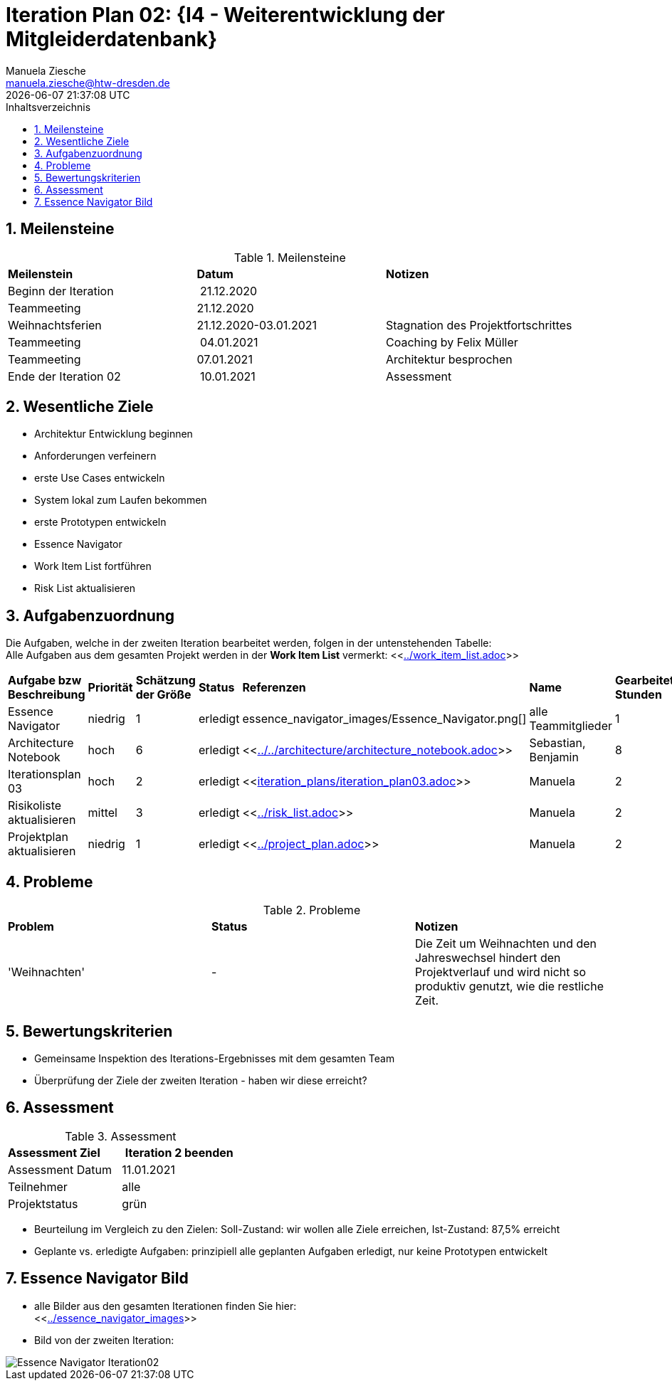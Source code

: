 = Iteration Plan 02: {I4 - Weiterentwicklung der Mitgleiderdatenbank}
Manuela Ziesche <manuela.ziesche@htw-dresden.de>
{localdatetime}
:toc: 
:toc-title: Inhaltsverzeichnis
:sectnums:
:source-highlighter: highlightjs


== Meilensteine

.Meilensteine
|===
| *Meilenstein* | *Datum* | *Notizen*
| Beginn der Iteration | 21.12.2020 | 
| Teammeeting | 21.12.2020 | 
| Weihnachtsferien | 21.12.2020-03.01.2021| Stagnation des Projektfortschrittes
| Teammeeting | 04.01.2021 | Coaching by Felix Müller
| Teammeeting | 07.01.2021 | Architektur besprochen
| Ende der  Iteration 02 | 10.01.2021 | Assessment 

|===

== Wesentliche Ziele

- Architektur Entwicklung beginnen +
- Anforderungen verfeinern +
- erste Use Cases entwickeln +
- System lokal zum Laufen bekommen +
- erste Prototypen entwickeln +
- Essence Navigator +
- Work Item List fortführen +
- Risk List aktualisieren +


== Aufgabenzuordnung

Die Aufgaben, welche in der zweiten Iteration bearbeitet werden, folgen in der untenstehenden Tabelle: +
Alle Aufgaben aus dem gesamten Projekt werden in der *Work Item List* vermerkt:  <<link:../work_item_list.adoc[]>>

|===
| *Aufgabe bzw Beschreibung* | *Priorität* | *Schätzung der Größe* | *Status* | *Referenzen* | *Name* | *Gearbeitete Stunden*
| Essence Navigator | niedrig | 1 | erledigt | essence_navigator_images/Essence_Navigator.png[] | alle Teammitglieder | 1 
| Architecture Notebook | hoch | 6 | erledigt | <<link:../../architecture/architecture_notebook.adoc[]>>| Sebastian, Benjamin | 8
| Iterationsplan 03 | hoch | 2 | erledigt | <<link:iteration_plans/iteration_plan03.adoc[]>> | Manuela | 2
| Risikoliste aktualisieren | mittel | 3 | erledigt | <<link:../risk_list.adoc[]>> | Manuela | 2
| Projektplan aktualisieren | niedrig | 1 | erledigt | <<link:../project_plan.adoc[]>> | Manuela | 2
|===
== Probleme 

.Probleme
|===
| *Problem* | *Status* | *Notizen*
| 'Weihnachten' | - | Die Zeit um Weihnachten und den Jahreswechsel hindert den Projektverlauf und wird nicht so produktiv genutzt, wie die restliche Zeit.
|===


== Bewertungskriterien

- Gemeinsame Inspektion des Iterations-Ergebnisses mit dem gesamten Team
- Überprüfung der Ziele der zweiten Iteration - haben wir diese erreicht?


== Assessment

.Assessment
|===
|*Assessment Ziel* | *Iteration 2 beenden*
|Assessment Datum | 11.01.2021
| Teilnehmer | alle
| Projektstatus | grün
|===

- Beurteilung im Vergleich zu den Zielen: Soll-Zustand: wir wollen alle Ziele erreichen, Ist-Zustand: 87,5% erreicht
- Geplante vs. erledigte Aufgaben: prinzipiell alle geplanten Aufgaben erledigt, nur keine Prototypen entwickelt
 

== Essence Navigator Bild

- alle Bilder aus den gesamten Iterationen finden Sie hier: +
<<link:../essence_navigator_images[]>> 

- Bild von der zweiten Iteration:

image::../docs/project_management/essence_navigator_images/Essence_Navigator_Iteration02.png[]
